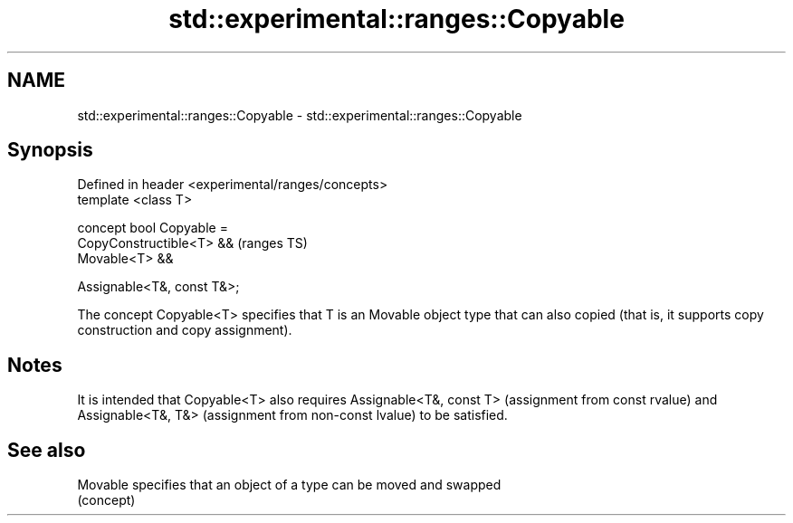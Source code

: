 .TH std::experimental::ranges::Copyable 3 "2020.03.24" "http://cppreference.com" "C++ Standard Libary"
.SH NAME
std::experimental::ranges::Copyable \- std::experimental::ranges::Copyable

.SH Synopsis
   Defined in header <experimental/ranges/concepts>
   template <class T>

   concept bool Copyable =
   CopyConstructible<T> &&                           (ranges TS)
   Movable<T> &&

   Assignable<T&, const T&>;

   The concept Copyable<T> specifies that T is an Movable object type that can also copied (that is, it supports copy construction and copy assignment).

.SH Notes

   It is intended that Copyable<T> also requires Assignable<T&, const T> (assignment from const rvalue) and Assignable<T&, T&> (assignment from non-const lvalue) to be satisfied.

.SH See also

   Movable specifies that an object of a type can be moved and swapped
           (concept)
